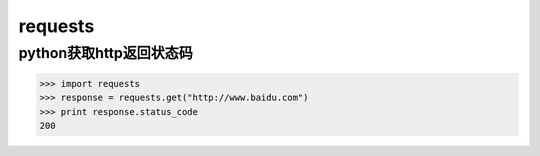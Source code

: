 requests
#############

python获取http返回状态码
================================


>>> import requests
>>> response = requests.get("http://www.baidu.com")
>>> print response.status_code
200